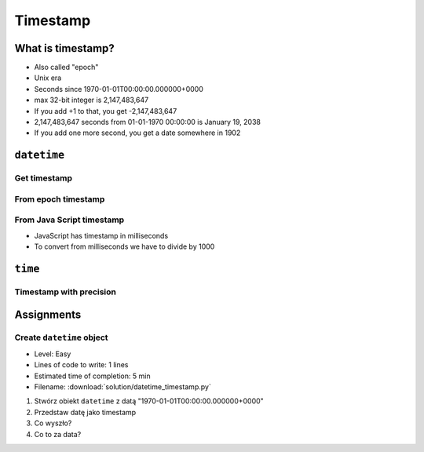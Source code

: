 *********
Timestamp
*********

What is timestamp?
==================
* Also called "epoch"
* Unix era
* Seconds since 1970-01-01T00:00:00.000000+0000
* max 32-bit integer is 2,147,483,647
* If you add +1 to that, you get -2,147,483,647
* 2,147,483,647 seconds from 01-01-1970 00:00:00 is January 19, 2038
* If you add one more second, you get a date somewhere in 1902


``datetime``
============

Get timestamp
-------------
.. code-block:: python
    :caption: Get timestamp

    from datetime import datetime

    datetime.now().timestamp()
    # 1544116827.618863

From epoch timestamp
--------------------
.. code-block:: python
    :caption: From epoch timestamp

    from datetime import datetime

    ts = 267809220

    datetime.fromtimestamp(ts)
    # datetime.datetime(1978, 6, 27, 15, 27)

From Java Script timestamp
--------------------------
* JavaScript has timestamp in milliseconds
* To convert from milliseconds we have to divide by 1000

.. code-block:: python
    :caption: From Java Script timestamp

    from datetime import datetime

    MILLISECONDS = 1000
    ts = 267809220000

    datetime.fromtimestamp(ts / MILLISECONDS)
    # datetime.datetime(1978, 6, 27, 17, 27)


``time``
========

Timestamp with precision
------------------------
.. code-block:: python
    :caption: Get timestamp

    import time

    time.time()
    # 1496737953.0712671


Assignments
===========

Create ``datetime`` object
--------------------------
* Level: Easy
* Lines of code to write: 1 lines
* Estimated time of completion: 5 min
* Filename: :download:`solution/datetime_timestamp.py`

#. Stwórz obiekt ``datetime`` z datą "1970-01-01T00:00:00.000000+0000"
#. Przedstaw datę jako timestamp
#. Co wyszło?
#. Co to za data?

